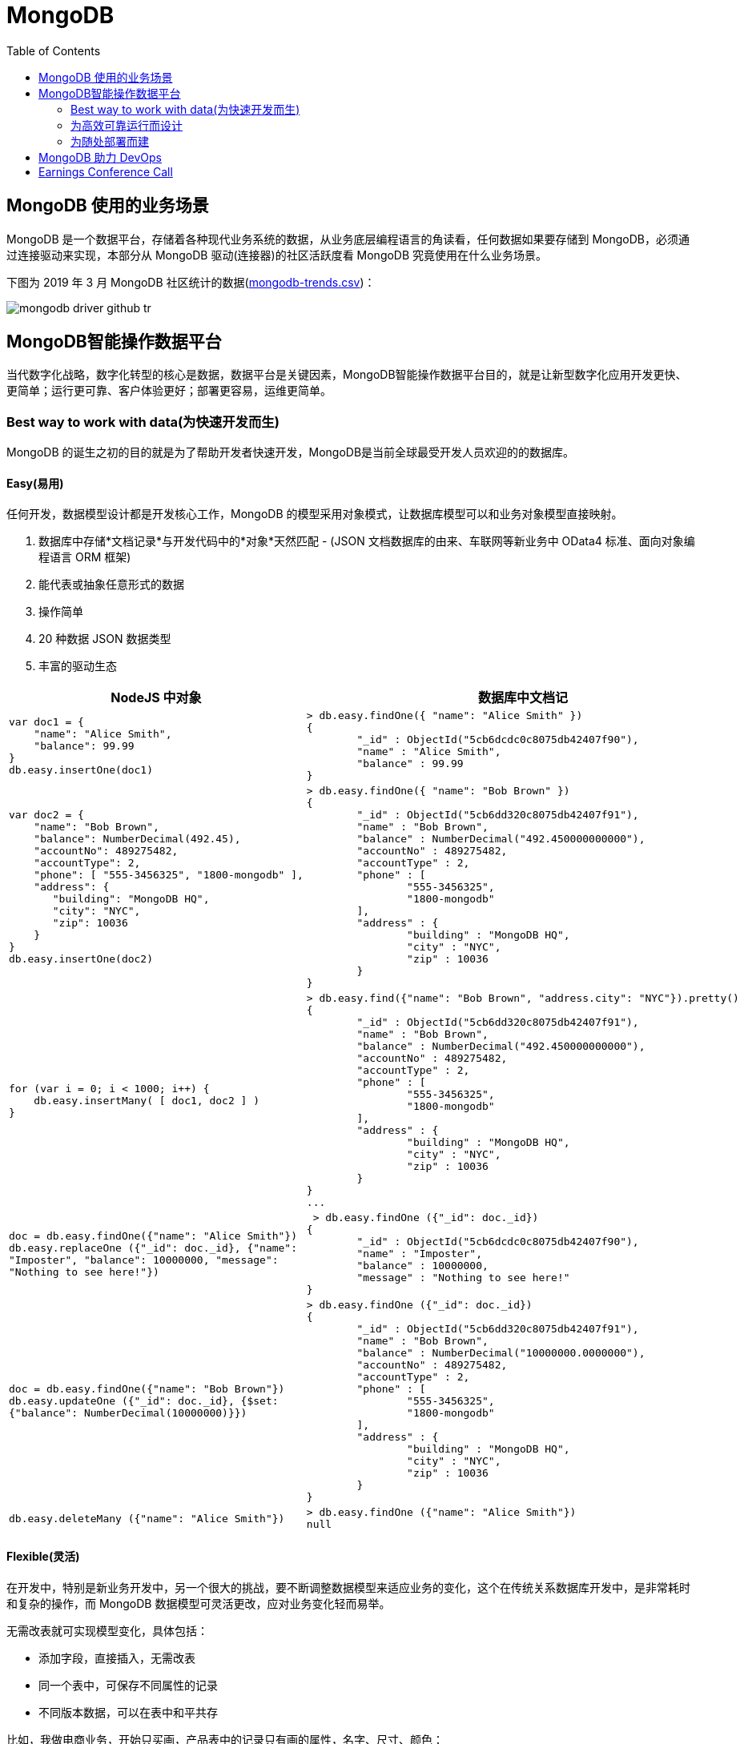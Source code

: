 = MongoDB
:toc: manual

== MongoDB 使用的业务场景

MongoDB 是一个数据平台，存储着各种现代业务系统的数据，从业务底层编程语言的角读看，任何数据如果要存储到 MongoDB，必须通过连接驱动来实现，本部分从 MongoDB 驱动(连接器)的社区活跃度看 MongoDB 究竟使用在什么业务场景。

下图为 2019 年 3 月 MongoDB 社区统计的数据(link:etc/files/github-mongodb-trends.csv[mongodb-trends.csv])：

image:etc/img/mongodb-driver-github-tr.png[]

== MongoDB智能操作数据平台

当代数字化战略，数字化转型的核心是数据，数据平台是关键因素，MongoDB智能操作数据平台目的，就是让新型数字化应用开发更快、更简单；运行更可靠、客户体验更好；部署更容易，运维更简单。

=== Best way to work with data(为快速开发而生)

MongoDB 的诞生之初的目的就是为了帮助开发者快速开发，MongoDB是当前全球最受开发人员欢迎的的数据库。

==== Easy(易用)

任何开发，数据模型设计都是开发核心工作，MongoDB 的模型采用对象模式，让数据库模型可以和业务对象模型直接映射。

1. 数据库中存储*文档记录*与开发代码中的*对象*天然匹配 - (JSON 文档数据库的由来、车联网等新业务中 OData4 标准、面向对象编程语言 ORM 框架)
2. 能代表或抽象任意形式的数据
3. 操作简单
4. 20 种数据 JSON 数据类型
5. 丰富的驱动生态

[cols="5a,5a"]
|===
|NodeJS 中对象 |数据库中文档记

|
[source, json]
----
var doc1 = {
    "name": "Alice Smith",
    "balance": 99.99
}
db.easy.insertOne(doc1)
----
|
[source, json]
----
> db.easy.findOne({ "name": "Alice Smith" })
{
	"_id" : ObjectId("5cb6dcdc0c8075db42407f90"),
	"name" : "Alice Smith",
	"balance" : 99.99
}
----

|
[source, json]
----
var doc2 = {
    "name": "Bob Brown",
    "balance": NumberDecimal(492.45),
    "accountNo": 489275482,
    "accountType": 2,
    "phone": [ "555-3456325", "1800-mongodb" ],
    "address": {
       "building": "MongoDB HQ",
       "city": "NYC",
       "zip": 10036
    }
}
db.easy.insertOne(doc2)
----
|
[source, json]
----
> db.easy.findOne({ "name": "Bob Brown" })
{
	"_id" : ObjectId("5cb6dd320c8075db42407f91"),
	"name" : "Bob Brown",
	"balance" : NumberDecimal("492.450000000000"),
	"accountNo" : 489275482,
	"accountType" : 2,
	"phone" : [
		"555-3456325",
		"1800-mongodb"
	],
	"address" : {
		"building" : "MongoDB HQ",
		"city" : "NYC",
		"zip" : 10036
	}
}
----

|
[source, json]
----
for (var i = 0; i < 1000; i++) {
    db.easy.insertMany( [ doc1, doc2 ] )
}
----
|
[source, json]
----
> db.easy.find({"name": "Bob Brown", "address.city": "NYC"}).pretty()
{
	"_id" : ObjectId("5cb6dd320c8075db42407f91"),
	"name" : "Bob Brown",
	"balance" : NumberDecimal("492.450000000000"),
	"accountNo" : 489275482,
	"accountType" : 2,
	"phone" : [
		"555-3456325",
		"1800-mongodb"
	],
	"address" : {
		"building" : "MongoDB HQ",
		"city" : "NYC",
		"zip" : 10036
	}
}
...
----

|
[source, json]
----
doc = db.easy.findOne({"name": "Alice Smith"})
db.easy.replaceOne ({"_id": doc._id}, {"name": 
"Imposter", "balance": 10000000, "message": 
"Nothing to see here!"})
----
|
[source, json]
----
 > db.easy.findOne ({"_id": doc._id})
{
	"_id" : ObjectId("5cb6dcdc0c8075db42407f90"),
	"name" : "Imposter",
	"balance" : 10000000,
	"message" : "Nothing to see here!"
}
----

|
[source, json]
----
doc = db.easy.findOne({"name": "Bob Brown"})
db.easy.updateOne ({"_id": doc._id}, {$set: 
{"balance": NumberDecimal(10000000)}})
----
|
[source, json]
----
> db.easy.findOne ({"_id": doc._id})
{
	"_id" : ObjectId("5cb6dd320c8075db42407f91"),
	"name" : "Bob Brown",
	"balance" : NumberDecimal("10000000.0000000"),
	"accountNo" : 489275482,
	"accountType" : 2,
	"phone" : [
		"555-3456325",
		"1800-mongodb"
	],
	"address" : {
		"building" : "MongoDB HQ",
		"city" : "NYC",
		"zip" : 10036
	}
}
----

|
[source, json]
----
db.easy.deleteMany ({"name": "Alice Smith"})
----
|
[source, json]
----
> db.easy.findOne ({"name": "Alice Smith"})
null
----

|===

==== Flexible(灵活)

在开发中，特别是新业务开发中，另一个很大的挑战，要不断调整数据模型来适应业务的变化，这个在传统关系数据库开发中，是非常耗时和复杂的操作，而 MongoDB 数据模型可灵活更改，应对业务变化轻而易举。

无需改表就可实现模型变化，具体包括：

* 添加字段，直接插入，无需改表
* 同一个表中，可保存不同属性的记录
* 不同版本数据，可以在表中和平共存

比如，我做电商业务，开始只买画，产品表中的记录只有画的属性，名字、尺寸、颜色：

[source, json]
----
> db.retail.findOne({product_name: "Acme Paint"}, {_id: 0})
{
	"product_name" : "Acme Paint",
	"color" : [
		"Red",
		"Green"
	],
	"size_oz" : [
		8,
		32
	],
	"finish" : [
		"satin",
		"eggshell"
	]
}
----

之后，我开始卖衣服，需要有以衣服的尺寸、材料等新属性，无需修改表，可以将以衣服的记录，插入

[source, json]
----
> db.retail.findOne({product_name: "T-shirt"}, {_id: 0})
{
	"product_name" : "T-shirt",
	"size" : [
		"S",
		"M",
		"L",
		"XL"
	],
	"color" : [
		"Heather Gray"
	],
	"material" : "100% cotton",
	"wash" : "cold",
	"dry" : "tumble dry low"
}
----

然后，我又开始买自行车

[source, json]
----
> db.retail.findOne({product_name: "Mountain Bike"}, {_id: 0})
{
	"product_name" : "Mountain Bike",
	"brake_style" : "mechanical disc",
	"color" : "grey",
	"frame_material" : "aluminum",
	"no_speeds" : 21,
	"package_height" : "7.5x32.9x55",
	"weight_lbs" : 44.05,
	"suspension_type" : "dual",
	"wheel_size_in" : 26
}
----

这也就是为什么，几乎所有新型电商的产品库，都是采用的 MongoDB 的原因，这个特性也带了另一个好处，就是可以在一个表中，保持不同版本的数据，而且彼此互不影响，这个特点，在手机APP开发和物联网开发上，尤其重要因为手机 APP 和物联网，都会用很多版本的终端的运行，每个版本，都可能上传不同的数据结构，数据库必须能够支持多种数据版本，在同一个表中运行。


==== Fast(高效)

本部分通过 mongod、mongo、compass 等组件说明 MongoDB 支持更大的数据量处理能力，为应用提供更佳性能，支持 *PB* 级数据处理。 

[source, python]
.*1. 启动 mongod 创建用户名密码*
----
db.createUser({user: "root", pwd: "root123", roles: ["root"]})
db.auth("root", "root123")
----

[source, python]
.*2. 运行 link:etc/files/insert_accounts_one.py[insert_accounts_one.py] 插入 1m 条数据*
----
$ ./insert_accounts_one.py 
1000000 records inserted
----

*3. 查看性能指标*

image:etc/img/iodp-fast-insert-one.png[]

[source, python]
.*4. 运行 link:etc/files/insert_accounts_bulk.py[insert_accounts_bulk.py] 批量插入 1m 条数据*
----
$ ./insert_accounts_bulk.py
1000000 records inserted
----

*5. 查看性能指标*

image:etc/img/iodp-fast-inset-bulk.png[]

NOTE: 可以看到十几秒时间内一条一条插入 1m 条数据(400 MB)完成，批量插入数秒完成插入，且两种插入性能指标变化不大，说明 *MongoDB 能够轻松应对百万级别的数据插入操作*。

[source, python]
.*6. 全表扫描查询*
----
> db.customers.explain(1).count({manager:"Barry Mongo"})
{
	"queryPlanner" : {
		"plannerVersion" : 1,
		"namespace" : "bankdata.customers",
		"indexFilterSet" : false,
		"parsedQuery" : {
			"manager" : {
				"$eq" : "Barry Mongo"
			}
		},
		"winningPlan" : {
			"stage" : "COUNT",
			"inputStage" : {
				"stage" : "COLLSCAN",
				"filter" : {
					"manager" : {
						"$eq" : "Barry Mongo"
					}
				},
				"direction" : "forward"
			}
		},
		"rejectedPlans" : [ ]
	},
	"executionStats" : {
		"executionSuccess" : true,
		"nReturned" : 0,
		"executionTimeMillis" : 383,
		"totalKeysExamined" : 0,
		"totalDocsExamined" : 1000001,
		"executionStages" : {
			"stage" : "COUNT",
			"nReturned" : 0,
			"executionTimeMillisEstimate" : 309,
			"works" : 1000003,
			"advanced" : 0,
			"needTime" : 1000002,
			"needYield" : 0,
			"saveState" : 7820,
			"restoreState" : 7820,
			"isEOF" : 1,
			"invalidates" : 0,
			"nCounted" : 1,
			"nSkipped" : 0,
			"inputStage" : {
				"stage" : "COLLSCAN",
				"filter" : {
					"manager" : {
						"$eq" : "Barry Mongo"
					}
				},
				"nReturned" : 1,
				"executionTimeMillisEstimate" : 286,
				"works" : 1000003,
				"advanced" : 1,
				"needTime" : 1000001,
				"needYield" : 0,
				"saveState" : 7820,
				"restoreState" : 7820,
				"isEOF" : 1,
				"invalidates" : 0,
				"direction" : "forward",
				"docsExamined" : 1000001
			}
		},
		"allPlansExecution" : [ ]
	},
	"serverInfo" : {
		"host" : "Kylins-MacBook-Pro.local",
		"port" : 27017,
		"version" : "4.0.7",
		"gitVersion" : "1b82c812a9c0bbf6dc79d5400de9ea99e6ffa025"
	},
	"ok" : 1
}
----

NOTE: 可以看到全表扫描 1m 条数据花费了 383 毫秒。

[source, json]
.*7. 创建索引后执行同样查看*
----
> db.customers.createIndex( { manager: 1 } )
> db.customers.explain(1).count({manager:"Barry Mongo"})
{
	"queryPlanner" : {
		"plannerVersion" : 1,
		"namespace" : "bankdata.customers",
		"indexFilterSet" : false,
		"parsedQuery" : {
			"manager" : {
				"$eq" : "Barry Mongo"
			}
		},
		"winningPlan" : {
			"stage" : "COUNT",
			"inputStage" : {
				"stage" : "COUNT_SCAN",
				"keyPattern" : {
					"manager" : 1
				},
				"indexName" : "manager_1",
				"isMultiKey" : false,
				"multiKeyPaths" : {
					"manager" : [ ]
				},
				"isUnique" : false,
				"isSparse" : false,
				"isPartial" : false,
				"indexVersion" : 2,
				"indexBounds" : {
					"startKey" : {
						"manager" : "Barry Mongo"
					},
					"startKeyInclusive" : true,
					"endKey" : {
						"manager" : "Barry Mongo"
					},
					"endKeyInclusive" : true
				}
			}
		},
		"rejectedPlans" : [ ]
	},
	"executionStats" : {
		"executionSuccess" : true,
		"nReturned" : 0,
		"executionTimeMillis" : 0,
		"totalKeysExamined" : 2,
		"totalDocsExamined" : 0,
		"executionStages" : {
			"stage" : "COUNT",
			"nReturned" : 0,
			"executionTimeMillisEstimate" : 0,
			"works" : 2,
			"advanced" : 0,
			"needTime" : 1,
			"needYield" : 0,
			"saveState" : 0,
			"restoreState" : 0,
			"isEOF" : 1,
			"invalidates" : 0,
			"nCounted" : 1,
			"nSkipped" : 0,
			"inputStage" : {
				"stage" : "COUNT_SCAN",
				"nReturned" : 1,
				"executionTimeMillisEstimate" : 0,
				"works" : 2,
				"advanced" : 1,
				"needTime" : 0,
				"needYield" : 0,
				"saveState" : 0,
				"restoreState" : 0,
				"isEOF" : 1,
				"invalidates" : 0,
				"keysExamined" : 2,
				"keyPattern" : {
					"manager" : 1
				},
				"indexName" : "manager_1",
				"isMultiKey" : false,
				"multiKeyPaths" : {
					"manager" : [ ]
				},
				"isUnique" : false,
				"isSparse" : false,
				"isPartial" : false,
				"indexVersion" : 2,
				"indexBounds" : {
					"startKey" : {
						"manager" : "Barry Mongo"
					},
					"startKeyInclusive" : true,
					"endKey" : {
						"manager" : "Barry Mongo"
					},
					"endKeyInclusive" : true
				}
			}
		},
		"allPlansExecution" : [ ]
	},
	"serverInfo" : {
		"host" : "Kylins-MacBook-Pro.local",
		"port" : 27017,
		"version" : "4.0.7",
		"gitVersion" : "1b82c812a9c0bbf6dc79d5400de9ea99e6ffa025"
	},
	"ok" : 1
}
----

NOTE: 可以看到索引命中查询 1m 条数据花费的时间小于 1 毫秒，综上*MongoDB 能够轻松应对百万级别的数据读操作*。

==== Versatile(强大)

MongoDB 提供丰富的功能让开发者在一个平台解决绝大部分问题，除了常见聚合查询，现代数据分析数组查询、图搜索、位置搜索、分桶查询都可支持。

[source, json]
.*1. 执行 link:etc/files/insert.py[insert.py] 导入数据*
----
$ ./insert.py 

Adding company and customer records - may take about 30 seconds...

50029 company records added

50001 customer records added
----

[source, json]
.*2. 查询 customers*
----
> db.customers.findOne({firstname: 'Mandy', lastname: 'Morrison'})
{
	"_id" : 123456,
	"balance" : 89788,
	"lastname" : "Morrison",
	"pending_transactions" : [
		{
			"amount" : 6423,
			"to_party" : "Atlantic Ltd"
		},
		{
			"amount" : 7582,
			"to_party" : "Lewis Group PLC"
		}
	],
	"firstname" : "Mandy"
}

----

[source, json]
.*3. 查询 companies*
----
> db.companies.find({_id: 'Atlantic Ltd'}).pretty()
{
	"_id" : "Atlantic Ltd",
	"part_of" : "Pacific Co",
	"watch" : false,
	"name" : "Atlantic Ltd"
}

> db.companies.find({_id: 'Antartic LLP'}).pretty()
{
	"_id" : "Antartic LLP",
	"part_of" : "",
	"watch" : true,
	"name" : "Antartic LLP"
}
----

[source, json]
.*4. 运行聚合流水线*
----
var cust_id = 123456

db.customers.aggregate([
    {$match: {'_id': cust_id}},
        {$graphLookup: {
            from: 'companies',
            startWith: '$pending_transactions.to_party',
            connectFromField: 'part_of',
            connectToField: '_id',
            depthField: 'depth',
            as: 'org_hierarchy'
        }}
    ]).pretty()
----

[source, json]
.*5. 运行聚合流水线*
----
var cust_id = 123456

db.customers.aggregate([
    // Look at specific customer account only
    {$match: {'_id': cust_id}},

    // Build list of ancestor companies for each pending transaction in the account
    {$graphLookup: {
        from: 'companies',
        startWith: '$pending_transactions.to_party',
        connectFromField: 'part_of',
        connectToField: '_id',
        depthField: 'depth',
        as: 'org_hierarchy'
    }},

    // Expand the companies array to show each found company as a separate line item
    {$unwind: '$org_hierarchy'},

    // Filter out any company line items that don't have a watch flag set
    {$match: {'org_hierarchy.watch': true}},

    // Group together summary information with all the flagged companies held in an array
    {$group: {
        _id: '$_id',
        firstname: {$first: '$firstname'},
        lastname: {$first: '$lastname'},
        watch_flag_company_alerts: {$push: "$org_hierarchy._id"}
    }}
]).pretty()
----

=== 为高效可靠运行而设计

==== Availability(高可用)

MongoDB 简单易行，与生俱来的高可用架构。为保证服务的可靠性，MongoDB采用分布式架构，可以跨服务器、机架、区域和大洲的部署，整个架构，不存在任何单点故障，和传统关系数据库比，整个高可用架构无需任何额外配置，默认部署就支持节点互相接管。

[source, bash]
.*1. 启动一个三节点复制子集*
----
//创建数据库存储文件及内部通信加密文件
$ mkdir -p ~/tmp/r{0,1,2}
$ openssl rand -base64 755 > ~/tmp/keyfile
$ chmod 400 ~/tmp/keyfile

//启动
$ for i in 0 1 2 ; do mongod --dbpath ~/tmp/r$i --logpath ~/tmp/r$i/mongo.log --port 2700$i --fork --auth --keyFile ~/tmp/keyfile --replSet repl-1 ; done

//初始化
$ mongo admin --port 27000 --eval "rs.initiate()"

//创建安全登录账户
$ mongo admin --port 27000 --eval 'db.createUser({user: "root", pwd: "mongo", roles: [{ role:"root", db: "admin" }]})'

//添加备节点
$ mongo admin --port 27000 -u "root" -p "mongo" --eval 'rs.add("localhost:27001")'
$ mongo admin --port 27000 -u "root" -p "mongo" --eval 'rs.add("localhost:27002")'
----

[source, text]
.*2. 执行插入 2m 条数据(link:etc/files/insert_accounts_ha.py[insert_accounts_ha.py])*
----
$ ./insert_accounts_ha.py 
----

[source, text]
.*3. 停止主节点后重启*
----
$ kill -9 1501
$ mongod --dbpath ~/tmp/r0 --logpath ~/tmp/r0/mongo.log --port 27000 --fork --auth --keyFile ~/tmp/keyfile --replSet repl-1
----

==== Scalability(分布式灵活扩展)

[source, bash]
.*1. 启动一个两分片的集群*
----
//创建数据库存储文件及内部通信加密文件
$ mkdir -p ~/tmp/ra{0,1,2}
$ mkdir -p ~/tmp/rb{0,1,2}
$ mkdir -p ~/tmp/cs{1,2,3}
$ openssl rand -base64 755 > ~/tmp/keyfile
$ chmod 400 ~/tmp/keyfile

//启动 ConfigServer，初始化，创建管理用户，并添加备节点
$ for i in 0 1 2 ; do mongod --configsvr --dbpath ~/tmp/cs$i --logpath ~/tmp/cs$i/mongo.log --port 2600$i --fork --auth --keyFile ~/tmp/keyfile --replSet repl-cs ; done

$ mongo admin --port 26000 --eval "rs.initiate()"

$ mongo admin --port 26000 --eval 'db.createUser({user: "root", pwd: "mongo", roles: [{ role:"root", db: "admin" }]})'

$ mongo admin --port 26000 -u root -p mongo --eval 'rs.add("localhost:26001")'
$ mongo admin --port 26000 -u root -p mongo --eval 'rs.add("localhost:26002")'

//启动 mongos，并查看分片状态
$ mongos --configdb 'repl-cs/localhost:26000,localhost:26001,localhost:26002' --logpath ~/tmp/mongos.log --port 27017 --fork --keyFile ~/tmp/keyfile

$ mongo admin -u root -p mongo --eval 'sh.status()'

//启动分片a，初始化，创建管理账户，添加备节点
$ for i in 0 1 2 ; do mongod --shardsvr --dbpath ~/tmp/ra$i --logpath ~/tmp/ra$i/mongo.log --port 2700$i --fork --auth --keyFile ~/tmp/keyfile --replSet repl-a ; done

$ mongo admin --port 27000 --eval "rs.initiate()"

$ mongo admin --port 27000 --eval 'db.createUser({user: "root", pwd: "mongo", roles: [{ role:"root", db: "admin" }]})'

$ mongo admin --port 27000 -u "root" -p "mongo" --eval 'rs.add("localhost:27001")'
$ mongo admin --port 27000 -u "root" -p "mongo" --eval 'rs.add("localhost:27002")'

//启动分片b，初始化，创建管理账户，添加备节点
$ for i in 0 1 2 ; do mongod --shardsvr --dbpath ~/tmp/rb$i --logpath ~/tmp/rb$i/mongo.log --port 2800$i --fork --auth --keyFile ~/tmp/keyfile --replSet repl-b ; done

$ mongo admin --port 28000 --eval "rs.initiate()"

$ mongo admin --port 28000 --eval 'db.createUser({user: "root", pwd: "mongo", roles: [{ role:"root", db: "admin" }]})'

$ mongo admin --port 28000 -u "root" -p "mongo" --eval 'rs.add("localhost:28001")'
$ mongo admin --port 28000 -u "root" -p "mongo" --eval 'rs.add("localhost:28002")'

//配置分片，并查看分片状态
$ mongo admin -u root -p mongo --eval 'sh.addShard("repl-a/localhost:27000,localhost:27001,localhost:27002")'
$ mongo admin -u root -p mongo --eval 'sh.addShard("repl-b/localhost:28000,localhost:28001,localhost:28002")'

$ mongo admin -u root -p mongo --eval 'sh.status()'
----

[source, javascript]
.*2. 创建一个分片集合，并创建 shard key*
----
use bankdata
sh.enableSharding("bankdata")
sh.shardCollection("bankdata.accounts", { accountNo: 1 })
----

[source, javascript]
.*3. 插入一些数据*
----
var doc = {
   "name": "John Doe",
   "balance": 99.99
}
for (var i = 0; i < 100000; i++) {
   doc.accountNo = i
   db.accounts.insertOne( doc )
}

db.accounts.getShardDistribution()

Shard repl-b at repl-b/localhost:28000,localhost:28001,localhost:28002
 data : 7.34MiB docs : 100000 chunks : 1
 estimated data per chunk : 7.34MiB
 estimated docs per chunk : 100000

Totals
 data : 7.34MiB docs : 100000 chunks : 1
 Shard repl-b contains 100% data, 100% docs in cluster, avg obj size on shard : 77B
----

[source, javascript]
.*4. 模拟大量数据导入，手动创建多个 chunk(默认只有当 chunk 的大小大于 64 M 时才开始移动)*
----
sh.splitAt("bankdata.accounts", {"accountNo": NumberLong(20000)})
sh.splitAt("bankdata.accounts", {"accountNo": NumberLong(40000)})
sh.splitAt("bankdata.accounts", {"accountNo": NumberLong(60000)})
sh.splitAt("bankdata.accounts", {"accountNo": NumberLong(80000)})
----

如上会创建 5 个 chunk，会触 Chunk 的再平衡，最终结果是一个分片两个 Chunks，另一个分片三个 Chunks。

[source, javascript]
.*5. 查看统计数据*
----
db.accounts.getShardDistribution()

Shard repl-a at repl-a/localhost:27000,localhost:27001,localhost:27002
 data : 2.93MiB docs : 40000 chunks : 2
 estimated data per chunk : 1.46MiB
 estimated docs per chunk : 20000

Shard repl-b at repl-b/localhost:28000,localhost:28001,localhost:28002
 data : 4.4MiB docs : 60000 chunks : 3
 estimated data per chunk : 1.46MiB
 estimated docs per chunk : 20000

Totals
 data : 7.34MiB docs : 100000 chunks : 5
 Shard repl-a contains 40% data, 40% docs in cluster, avg obj size on shard : 77B
 Shard repl-b contains 60% data, 60% docs in cluster, avg obj size on shard : 77B
----

==== Workload Isolation(负载隔离)

负载隔离指读和写操作负载隔离，实时操作和实时分析隔离。

[source, bash]
.*1. 启动一个三节点复制子集*
----
//创建数据库存储文件及内部通信加密文件
$ mkdir -p ~/tmp/r{0,1,2,3,4}
$ openssl rand -base64 755 > ~/tmp/keyfile
$ chmod 400 ~/tmp/keyfile

//启动
$ for i in 0 1 2 3 4 ; do mongod --dbpath ~/tmp/r$i --logpath ~/tmp/r$i/mongo.log --port 2700$i --fork --auth --keyFile ~/tmp/keyfile --replSet repl-1 ; done

//初始化
$ mongo admin --port 27000 --eval "rs.initiate()"

//创建安全登录账户
$ mongo admin --port 27000 --eval 'db.createUser({user: "root", pwd: "mongo", roles: [{ role:"root", db: "admin" }]})'

//添加备节点
$ mongo admin --port 27000 -u "root" -p "mongo" --eval 'rs.add("localhost:27001")'
$ mongo admin --port 27000 -u "root" -p "mongo" --eval 'rs.add("localhost:27002")'
$ mongo admin --port 27000 -u "root" -p "mongo" --eval 'rs.add("localhost:27003")'
$ mongo admin --port 27000 -u "root" -p "mongo" --eval 'rs.add("localhost:27004")'
----

[source, javascript]
.*2. 配置负载隔离*
----
cfg = rs.config();
cfg.members[0].priority=1;
cfg.members[0].tags = {"use": "op"};
cfg.members[1].priority=1;
cfg.members[1].tags = {"use": "op"};
cfg.members[2].priority=1;
cfg.members[2].tags = {"use": "op"};
cfg.members[3].priority=0;
cfg.members[3].tags = {"use": "analytics"};
cfg.members[4].priority=0;
cfg.members[4].tags = {"use": "analytics"};
rs.reconfig(cfg);
----

[source, bash]
.*3. 分别进行读和写操作(link:etc/files/insert_data.py[insert_data.py], link:etc/files/read_data.py[read_data.py])*
----
$ ./insert_data.py
$ ./read_data.py
----

[source, bash]
.*4. mongostat 查看读写操作的所对应的节点*
----
$ mongostat --port 27000 --discover -u root -p mongo --authenticationDatabase admin
           host insert query update delete getmore command dirty used flushes vsize   res qrw arw net_in net_out conn    set repl                time
localhost:27000      2    *0     *0     *0      16    28|0  0.0% 0.0%       0 5.10G 31.0M 0|0 1|0  24.4k   83.8k   26 repl-1  PRI Apr 30 18:08:23.648

           host insert query update delete getmore command dirty used flushes vsize   res qrw arw net_in net_out conn    set repl                time
localhost:27000      2    *0     *0     *0      16    33|0  0.0% 0.0%       0 5.10G 31.0M 0|0 1|0  25.5k   86.3k   26 repl-1  PRI Apr 30 18:08:24.645
localhost:27001     *2    *0     *0     *0       0    13|0  0.0% 0.0%       0 4.97G 29.0M 0|0 1|0  1.61k   67.3k   12 repl-1  SEC Apr 30 18:08:23.711
localhost:27002     *2    *0     *0     *0       0    12|0  0.0% 0.0%       0 4.97G 28.0M 0|0 1|0  1.41k   66.4k   12 repl-1  SEC Apr 30 18:08:23.714
localhost:27003     *2     2     *0     *0       0    12|0  0.0% 0.0%       0 4.97G 29.0M 0|0 1|0  2.08k   68.3k   13 repl-1  SEC Apr 30 18:08:23.707
localhost:27004     *2     3     *0     *0       0    12|0  0.0% 0.0%       0 4.97G 28.0M 0|0 1|0  2.41k   69.0k   13 repl-1  SEC Apr 30 18:08:23.708
----

==== Locality(本地读取)

=== 为随处部署而建


== MongoDB 助力 DevOps

MongoDB 如何助力 DevOps 实施落地，主要从三个层面去延展：

第一，MongoDB 在数字化时代独到的见解，技术的前瞻性和领先性，以及 MongoDB 公司的简单介绍；

第二，MongoDB 的灵活数据模型表达、默认水平扩展能力，云原生高可用等特点，与 DevOps 的敏捷思想，持续实验、协作反馈的文化，精益管理等核心内涵，具有天然匹配，MongoDB 为 DevOps 而生；

第三，MongoDB + DevOps 实现快速开发、快速集成、快速部署。

== Earnings Conference Call

* FY19 Q4 - https://www.fool.com/earnings/call-transcripts/2019/03/14/mongodb-inc-mdb-q4-2018-earnings-conference-call-t.aspx
* FY19 Q3 - https://www.fool.com/earnings/call-transcripts/2018/12/04/mongodb-inc-mdb-q3-2019-earnings-conference-call-t.aspx
* FY19 Q2 - https://investors.mongodb.com/news-releases/news-release-details/mongodb-inc-announces-second-quarter-fiscal-2019-financial
* FY19 Q1 - https://www.fool.com/earnings/call-transcripts/2018/06/07/mongodb-inc-mdb-q1-2019-earnings-conference-call-t.aspx
* FY18 Q4 - https://investors.mongodb.com/news-releases/news-release-details/mongodb-inc-announces-fourth-quarter-and-full-year-fiscal-2018





